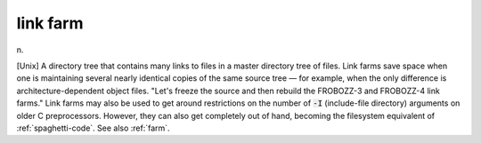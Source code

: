 .. _link-farm:

============================================================
link farm
============================================================

n\.

[Unix] A directory tree that contains many links to files in a master directory tree of files.
Link farms save space when one is maintaining several nearly identical copies of the same source tree — for example, when the only difference is architecture-dependent object files.
"Let's freeze the source and then rebuild the FROBOZZ-3 and FROBOZZ-4 link farms."
Link farms may also be used to get around restrictions on the number of :code:`-I` (include-file directory) arguments on older C preprocessors.
However, they can also get completely out of hand, becoming the filesystem equivalent of :ref:`spaghetti-code`\.
See also :ref:`farm`\.


